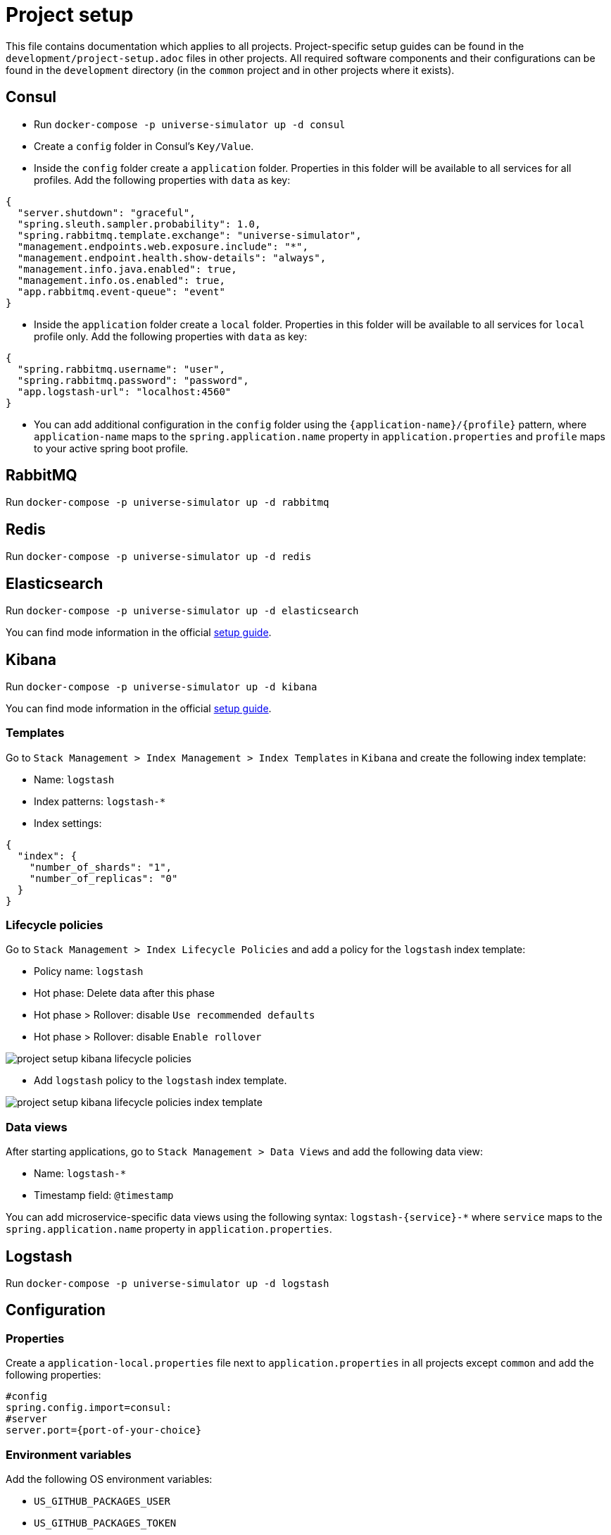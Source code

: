 = Project setup

This file contains documentation which applies to all projects.
Project-specific setup guides can be found in the
`development/project-setup.adoc` files in other projects. All required
software components and their configurations can be found in the
`development` directory (in the `common` project and in other projects
where it exists).

== Consul
* Run `docker-compose -p universe-simulator up -d consul`

* Create a `config` folder in Consul's `Key/Value`.

* Inside the `config` folder create a `application` folder. Properties
in this folder will be available to all services for all profiles. Add
the following properties with `data` as key:

[source, json]
----
{
  "server.shutdown": "graceful",
  "spring.sleuth.sampler.probability": 1.0,
  "spring.rabbitmq.template.exchange": "universe-simulator",
  "management.endpoints.web.exposure.include": "*",
  "management.endpoint.health.show-details": "always",
  "management.info.java.enabled": true,
  "management.info.os.enabled": true,
  "app.rabbitmq.event-queue": "event"
}
----

* Inside the `application` folder create a `local` folder. Properties
in this folder will be available to all services for `local` profile
only. Add the following properties with `data` as key:

[source, json]
----
{
  "spring.rabbitmq.username": "user",
  "spring.rabbitmq.password": "password",
  "app.logstash-url": "localhost:4560"
}
----

* You can add additional configuration in the `config` folder using the
`{application-name}/{profile}` pattern, where `application-name` maps
to the `spring.application.name` property in `application.properties`
and `profile` maps to your active spring boot profile.

== RabbitMQ
Run `docker-compose -p universe-simulator up -d rabbitmq`

== Redis
Run `docker-compose -p universe-simulator up -d redis`

== Elasticsearch

Run `docker-compose -p universe-simulator up -d elasticsearch`

You can find mode information in the official
https://www.elastic.co/guide/en/elasticsearch/reference/current/docker.html[
setup guide].

== Kibana

Run `docker-compose -p universe-simulator up -d kibana`

You can find mode information in the official
https://www.elastic.co/guide/en/kibana/current/docker.html[
setup guide].

=== Templates
Go to `Stack Management > Index Management > Index Templates` in
`Kibana` and create the following index template:

* Name: `logstash`
* Index patterns: `logstash-*`
* Index settings:

[source, json]
----
{
  "index": {
    "number_of_shards": "1",
    "number_of_replicas": "0"
  }
}
----

=== Lifecycle policies
Go to `Stack Management > Index Lifecycle Policies` and add a policy for
the `logstash` index template:

* Policy name: `logstash`
* Hot phase: Delete data after this phase
* Hot phase > Rollover: disable `Use recommended defaults`
* Hot phase > Rollover: disable `Enable rollover`

image::project-setup-kibana-lifecycle-policies.png[]

* Add `logstash` policy to the `logstash` index template.

image::project-setup-kibana-lifecycle-policies-index-template.png[]

=== Data views
After starting applications, go to `Stack Management > Data Views`
and add the following data view:

* Name: `logstash-*`
* Timestamp field: `@timestamp`

You can add microservice-specific data views using the following
syntax: `logstash-{service}-*` where `service` maps to the
`spring.application.name` property in `application.properties`.

== Logstash
Run `docker-compose -p universe-simulator up -d logstash`

== Configuration

=== Properties
Create a `application-local.properties` file next to
`application.properties` in all projects except `common` and add the
following properties:

----
#config
spring.config.import=consul:
#server
server.port={port-of-your-choice}
----

=== Environment variables
Add the following OS environment variables:

* `US_GITHUB_PACKAGES_USER`
* `US_GITHUB_PACKAGES_TOKEN`
* `US_CONSUL_HOST`
* `US_CONSUL_PORT`

== Running an application
You can run an application with the `local` profile from your IDE or
with the following command: `./gradlew bootRun
--args='--spring.profiles.active=local'`.
